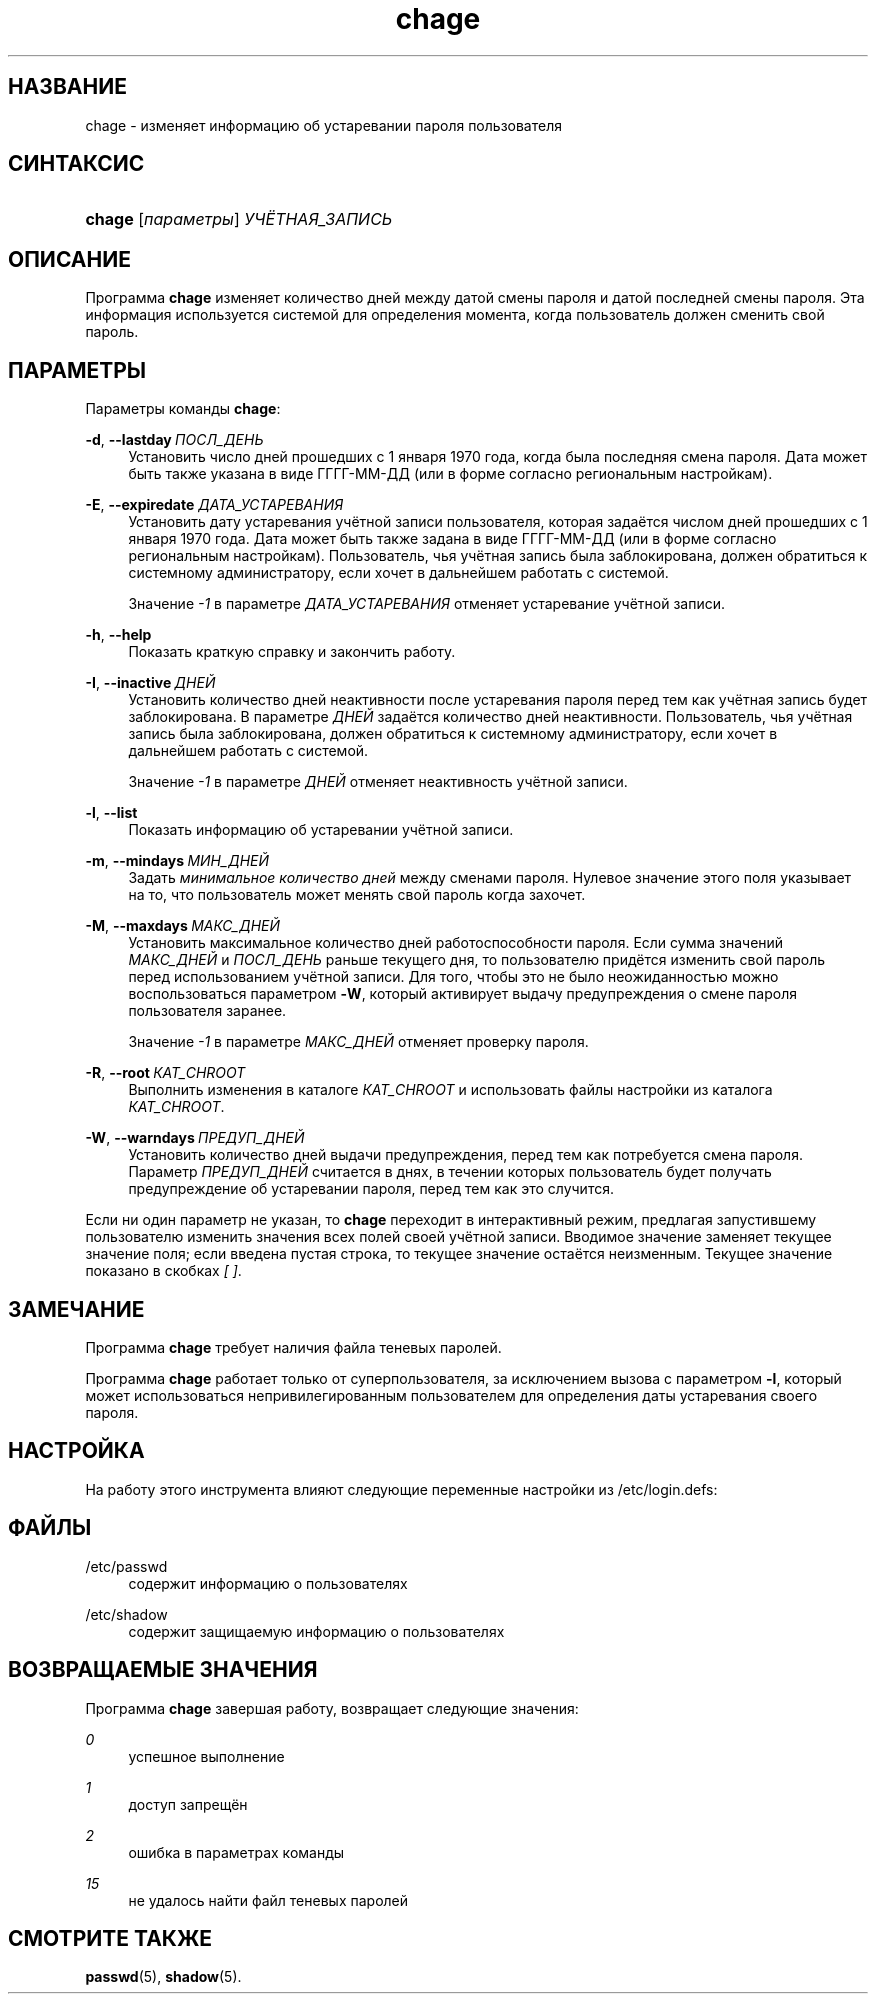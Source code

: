 '\" t
.\"     Title: chage
.\"    Author: Julianne Frances Haugh
.\" Generator: DocBook XSL Stylesheets v1.78.1 <http://docbook.sf.net/>
.\"      Date: 05/09/2014
.\"    Manual: Пользовательские команды
.\"    Source: shadow-utils 4.2
.\"  Language: Russian
.\"
.TH "chage" "1" "05/09/2014" "shadow\-utils 4\&.2" "Пользовательские команды"
.\" -----------------------------------------------------------------
.\" * Define some portability stuff
.\" -----------------------------------------------------------------
.\" ~~~~~~~~~~~~~~~~~~~~~~~~~~~~~~~~~~~~~~~~~~~~~~~~~~~~~~~~~~~~~~~~~
.\" http://bugs.debian.org/507673
.\" http://lists.gnu.org/archive/html/groff/2009-02/msg00013.html
.\" ~~~~~~~~~~~~~~~~~~~~~~~~~~~~~~~~~~~~~~~~~~~~~~~~~~~~~~~~~~~~~~~~~
.ie \n(.g .ds Aq \(aq
.el       .ds Aq '
.\" -----------------------------------------------------------------
.\" * set default formatting
.\" -----------------------------------------------------------------
.\" disable hyphenation
.nh
.\" disable justification (adjust text to left margin only)
.ad l
.\" -----------------------------------------------------------------
.\" * MAIN CONTENT STARTS HERE *
.\" -----------------------------------------------------------------
.SH "НАЗВАНИЕ"
chage \- изменяет информацию об устаревании пароля пользователя
.SH "СИНТАКСИС"
.HP \w'\fBchage\fR\ 'u
\fBchage\fR [\fIпараметры\fR] \fIУЧЁТНАЯ_ЗАПИСЬ\fR
.SH "ОПИСАНИЕ"
.PP
Программа
\fBchage\fR
изменяет количество дней между датой смены пароля и датой последней смены пароля\&. Эта информация используется системой для определения момента, когда пользователь должен сменить свой пароль\&.
.SH "ПАРАМЕТРЫ"
.PP
Параметры команды
\fBchage\fR:
.PP
\fB\-d\fR, \fB\-\-lastday\fR\ \&\fIПОСЛ_ДЕНЬ\fR
.RS 4
Установить число дней прошедших с 1 января 1970 года, когда была последняя смена пароля\&. Дата может быть также указана в виде ГГГГ\-ММ\-ДД (или в форме согласно региональным настройкам)\&.
.RE
.PP
\fB\-E\fR, \fB\-\-expiredate\fR \fIДАТА_УСТАРЕВАНИЯ\fR
.RS 4
Установить дату устаревания учётной записи пользователя, которая задаётся числом дней прошедших с 1 января 1970 года\&. Дата может быть также задана в виде ГГГГ\-ММ\-ДД (или в форме согласно региональным настройкам)\&. Пользователь, чья учётная запись была заблокирована, должен обратиться к системному администратору, если хочет в дальнейшем работать с системой\&.
.sp
Значение
\fI\-1\fR
в параметре
\fIДАТА_УСТАРЕВАНИЯ\fR
отменяет устаревание учётной записи\&.
.RE
.PP
\fB\-h\fR, \fB\-\-help\fR
.RS 4
Показать краткую справку и закончить работу\&.
.RE
.PP
\fB\-I\fR, \fB\-\-inactive\fR\ \&\fIДНЕЙ\fR
.RS 4
Установить количество дней неактивности после устаревания пароля перед тем как учётная запись будет заблокирована\&. В параметре
\fIДНЕЙ\fR
задаётся количество дней неактивности\&. Пользователь, чья учётная запись была заблокирована, должен обратиться к системному администратору, если хочет в дальнейшем работать с системой\&.
.sp
Значение
\fI\-1\fR
в параметре
\fIДНЕЙ\fR
отменяет неактивность учётной записи\&.
.RE
.PP
\fB\-l\fR, \fB\-\-list\fR
.RS 4
Показать информацию об устаревании учётной записи\&.
.RE
.PP
\fB\-m\fR, \fB\-\-mindays\fR\ \&\fIМИН_ДНЕЙ\fR
.RS 4
Задать
\fIминимальное количество дней\fR
между сменами пароля\&. Нулевое значение этого поля указывает на то, что пользователь может менять свой пароль когда захочет\&.
.RE
.PP
\fB\-M\fR, \fB\-\-maxdays\fR\ \&\fIМАКС_ДНЕЙ\fR
.RS 4
Установить максимальное количество дней работоспособности пароля\&. Если сумма значений
\fIМАКС_ДНЕЙ\fR
и
\fIПОСЛ_ДЕНЬ\fR
раньше текущего дня, то пользователю придётся изменить свой пароль перед использованием учётной записи\&. Для того, чтобы это не было неожиданностью можно воспользоваться параметром
\fB\-W\fR, который активирует выдачу предупреждения о смене пароля пользователя заранее\&.
.sp
Значение
\fI\-1\fR
в параметре
\fIМАКС_ДНЕЙ\fR
отменяет проверку пароля\&.
.RE
.PP
\fB\-R\fR, \fB\-\-root\fR\ \&\fIКАТ_CHROOT\fR
.RS 4
Выполнить изменения в каталоге
\fIКАТ_CHROOT\fR
и использовать файлы настройки из каталога
\fIКАТ_CHROOT\fR\&.
.RE
.PP
\fB\-W\fR, \fB\-\-warndays\fR\ \&\fIПРЕДУП_ДНЕЙ\fR
.RS 4
Установить количество дней выдачи предупреждения, перед тем как потребуется смена пароля\&. Параметр
\fIПРЕДУП_ДНЕЙ\fR
считается в днях, в течении которых пользователь будет получать предупреждение об устаревании пароля, перед тем как это случится\&.
.RE
.PP
Если ни один параметр не указан, то
\fBchage\fR
переходит в интерактивный режим, предлагая запустившему пользователю изменить значения всех полей своей учётной записи\&. Вводимое значение заменяет текущее значение поля; если введена пустая строка, то текущее значение остаётся неизменным\&. Текущее значение показано в скобках
\fI[ ]\fR\&.
.SH "ЗАМЕЧАНИЕ"
.PP
Программа
\fBchage\fR
требует наличия файла теневых паролей\&.
.PP
Программа
\fBchage\fR
работает только от суперпользователя, за исключением вызова с параметром
\fB\-l\fR, который может использоваться непривилегированным пользователем для определения даты устаревания своего пароля\&.
.SH "НАСТРОЙКА"
.PP
На работу этого инструмента влияют следующие переменные настройки из
/etc/login\&.defs:
.SH "ФАЙЛЫ"
.PP
/etc/passwd
.RS 4
содержит информацию о пользователях
.RE
.PP
/etc/shadow
.RS 4
содержит защищаемую информацию о пользователях
.RE
.SH "ВОЗВРАЩАЕМЫЕ ЗНАЧЕНИЯ"
.PP
Программа
\fBchage\fR
завершая работу, возвращает следующие значения:
.PP
\fI0\fR
.RS 4
успешное выполнение
.RE
.PP
\fI1\fR
.RS 4
доступ запрещён
.RE
.PP
\fI2\fR
.RS 4
ошибка в параметрах команды
.RE
.PP
\fI15\fR
.RS 4
не удалось найти файл теневых паролей
.RE
.SH "СМОТРИТЕ ТАКЖЕ"
.PP
\fBpasswd\fR(5),
\fBshadow\fR(5)\&.
